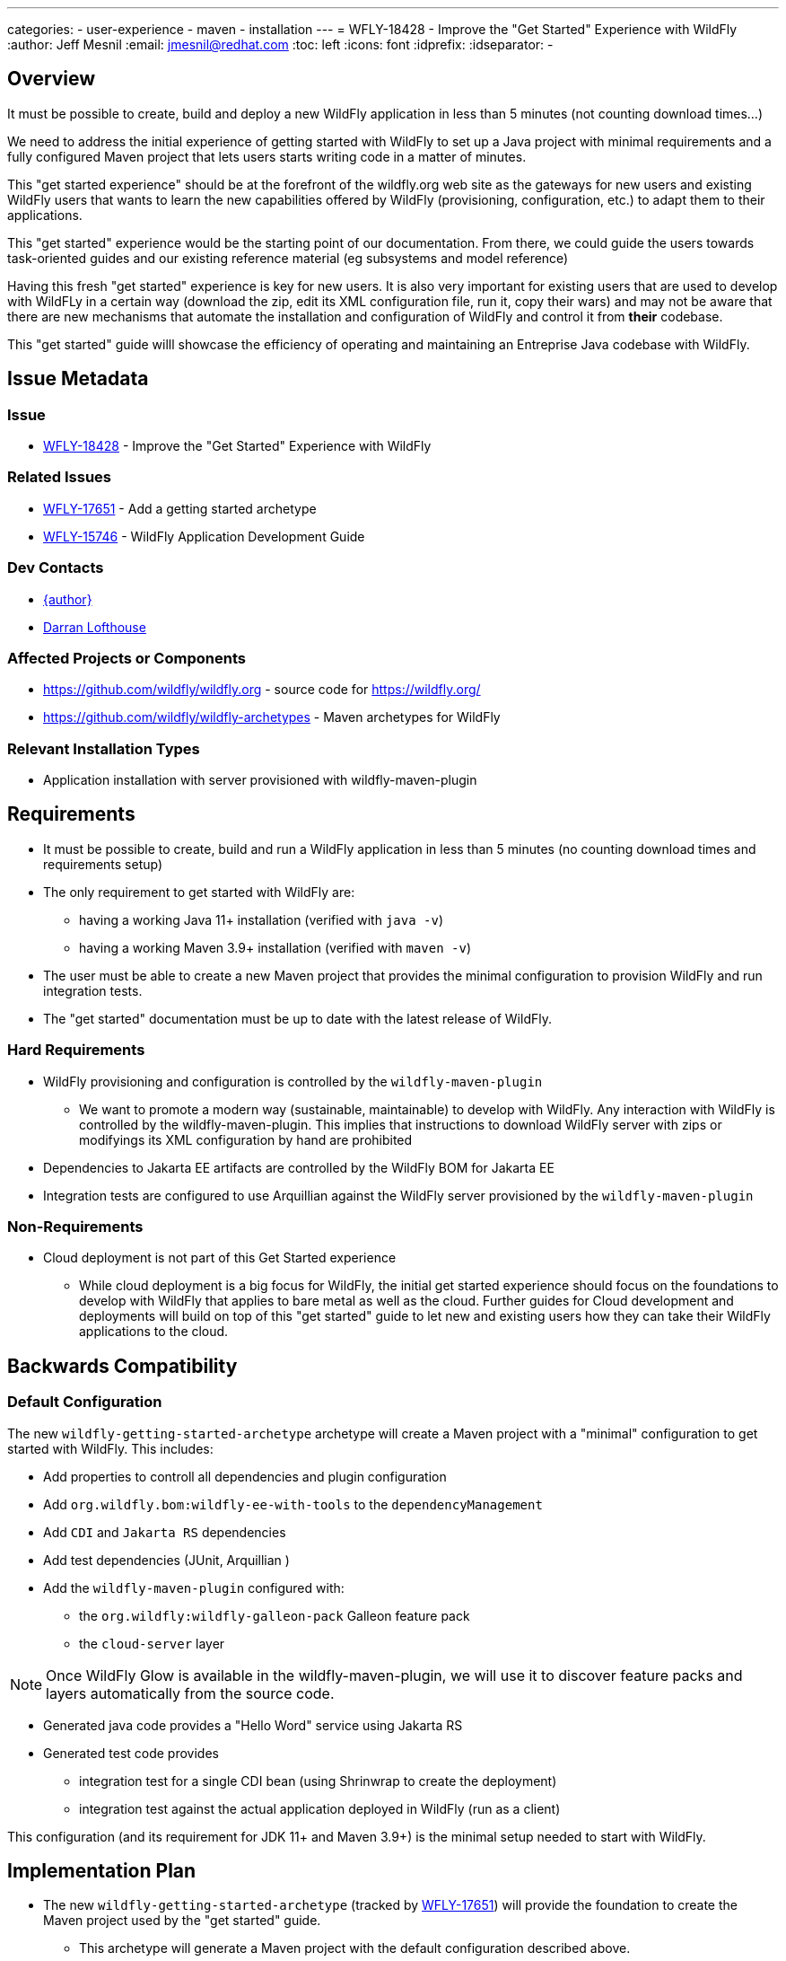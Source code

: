 ---
categories:
  - user-experience
  - maven
  - installation  
---
= WFLY-18428 - Improve the "Get Started" Experience with WildFly
:author:            Jeff Mesnil
:email:             jmesnil@redhat.com
:toc:               left
:icons:             font
:idprefix:
:idseparator:       -

== Overview

It must be possible to create, build and deploy a new WildFly application in less than 5 minutes (not counting download times...)

We need to address the initial experience of getting started with WildFly to set up a Java project with minimal requirements and a fully configured Maven project that lets users starts writing code in a matter of minutes.

This "get started experience" should be at the forefront of the wildfly.org web site as the gateways for new users and existing WildFly users that wants to learn the new capabilities offered by WildFly (provisioning, configuration, etc.) to adapt them to their applications.

This "get started" experience would be the starting point of our documentation. From there, we could guide the users towards task-oriented guides and our existing reference material (eg subsystems and model reference)

Having this fresh "get started" experience is key for new users. It is also very important for existing users that are used to develop with WildFLy in a certain way (download the zip, edit its XML configuration file, run it, copy their wars) and may not be aware that there are new mechanisms that automate the installation and configuration of WildFly and control it from *their* codebase. 

This "get started" guide willl showcase the efficiency of operating and maintaining an Entreprise Java codebase with WildFly.

== Issue Metadata

=== Issue

* https://issues.redhat.com/browse/WFLY-18428[WFLY-18428] - Improve the "Get Started" Experience with WildFly

=== Related Issues

* https://issues.redhat.com/browse/WFLY-17651[WFLY-17651] - Add a getting started archetype
* https://issues.redhat.com/browse/WFLY-15746[WFLY-15746] - WildFly Application Development Guide

=== Dev Contacts

* mailto:{email}[{author}]
* mailto:darran.lofthouse@redhat.com[Darran Lofthouse]

=== Affected Projects or Components

* https://github.com/wildfly/wildfly.org - source code for https://wildfly.org/
* https://github.com/wildfly/wildfly-archetypes - Maven archetypes for WildFly

=== Relevant Installation Types

* Application installation with server provisioned with wildfly-maven-plugin

== Requirements

* It must be possible to create, build and run a WildFly application in less than 5 minutes (no counting download times and requirements setup)
* The only requirement to get started with WildFly are:
** having a working Java 11+ installation (verified with `java -v`)
** having a working Maven 3.9+ installation (verified with `maven -v`)
* The user must be able to create a new Maven project that provides the minimal configuration to provision WildFly and run integration tests.
* The "get started" documentation must be up to date with the latest release of WildFly.


=== Hard Requirements

* WildFly provisioning and configuration is controlled by the `wildfly-maven-plugin`
** We want to promote a modern way (sustainable, maintainable) to develop with WildFly. Any interaction with WildFly is controlled by the wildfly-maven-plugin. This implies that instructions to download WildFly server with zips or modifyings its XML configuration by hand are prohibited
* Dependencies to Jakarta EE artifacts are controlled by the WildFly BOM for Jakarta EE
* Integration tests are configured to use Arquillian against the WildFly server provisioned by the `wildfly-maven-plugin`

=== Non-Requirements

* Cloud deployment is not part of this Get Started experience
** While cloud deployment is a big focus for WildFly, the initial get started experience should focus on the foundations to develop with WildFly that applies to bare metal as well as the cloud. Further guides for Cloud development and deployments will build on top of this "get started" guide to let
  new and existing users how they can take their WildFly applications to the cloud.

== Backwards Compatibility

// Does this enhancement affect backwards compatibility with previously released
// versions of WildFly?
// Can the identified incompatibility be avoided?

=== Default Configuration

The new `wildfly-getting-started-archetype` archetype will create a Maven project with a "minimal" configuration to get started with WildFly.
This includes:

* Add properties to controll all dependencies and plugin configuration
* Add `org.wildfly.bom:wildfly-ee-with-tools` to the `dependencyManagement`
* Add `CDI` and `Jakarta RS` dependencies
* Add test dependencies (JUnit, Arquillian )
* Add the `wildfly-maven-plugin` configured with:
** the `org.wildfly:wildfly-galleon-pack` Galleon feature pack
** the `cloud-server` layer

[NOTE]
====
Once WildFly Glow is available in the wildfly-maven-plugin, we will use it to 
discover feature packs and layers automatically from the source code.
====

* Generated java code provides a "Hello Word" service using Jakarta RS
* Generated test code provides
** integration test for a single CDI bean (using Shrinwrap to create the deployment)
** integration test against the actual application deployed in WildFly (run as a client)

This configuration (and its requirement for JDK 11+ and Maven 3.9+) is the minimal setup needed to start with WildFly.


== Implementation Plan

* The new `wildfly-getting-started-archetype` (tracked by https://issues.redhat.com/browse/WFLY-17651[WFLY-17651]) will provide the foundation to create the Maven project used by the "get started" guide.
** This archetype will generate a Maven project with the default configuration described above.

* The "get started" guide is a single Web page that is in the https://github.com/wildfly/wildfly.org Git repository. It will be composed of 4 steps:
** step 0. Verify that `java` and `mvn` are properly installed
** step 1. Create the Java project using the  `wildfly-getting-started-archetype` archetype
** step 2. Build the java application with `mvn package verify` (to run integration tests)
** step 3. Run the application with `./target/server/bin/standalone.sh`
** step 4. Check continuous development by running `mvn wildfly:dev`, updated some code and see the change live in the running server

== Next steps

The new developer guide tracked by https://issues.redhat.com/browse/WFLY-15746[WFLY-15746] must align with this "get started" guide and make sure that its instructions to develop with WildFly can be applied to it.
In particular, the whole section to "develop a first basic application"  must result in the same structure and codebase than the one produced by the 
`wildfly-getting-started-archetype`.

Any additional feature or capability described by the developer guide must be compliant with the get startet gude.

As an example, a subsequent guide to "use MicroProfile Config with WildFly" can focus on the steps to achieve this task:

* prerequisites to perform this task 
* Add the `org.wildfly.bom:wildfly-microprofile` BOM to the `dependencyManagement`
* Add the `org.eclipse.microprofile.config:microprofile-config-api` dependency
* Add the `microprofile-platform` Galleon layer
* A code snippet to add MicroProfile Config API to the existing code with tests or output that shows its outcome.
* Links to the subsystem guide and model reference for the microprofile-config-smallary subsystem
* Links to Eclipse MicroProfile Config home page

== Security Considerations

The Maven project that is used to provide this get started experience must keep in mind mechanism to update any component provided by WildFly 
to make sure the users can stay up to date with new releases and security fixes.

The user would be responsible to identify and apply these updates (eg using Dependabot or similar tools)

== Test Plan

The Maven archetype uses for this "get started" experience must be fully tested before it is released. Its release should be aligned with every WildFly releases (major, minor and micro).

== Community Documentation

This "get started" experience must be at the forefront of WildFly documentation. It will reside in a top-level page /getstarted on the wildfly.org web site.
This page (https://wildfly.org/getstarted) will be feature promently in the web site navigation header and home page.

== Release Note Content

A new https://wildfly.org/getstarted["Get Started"] page on https://wildfly.org presents to new and existing users the best modern experience with WildFly to create, build and test a Jakarta EE application in a matter of minutes.
